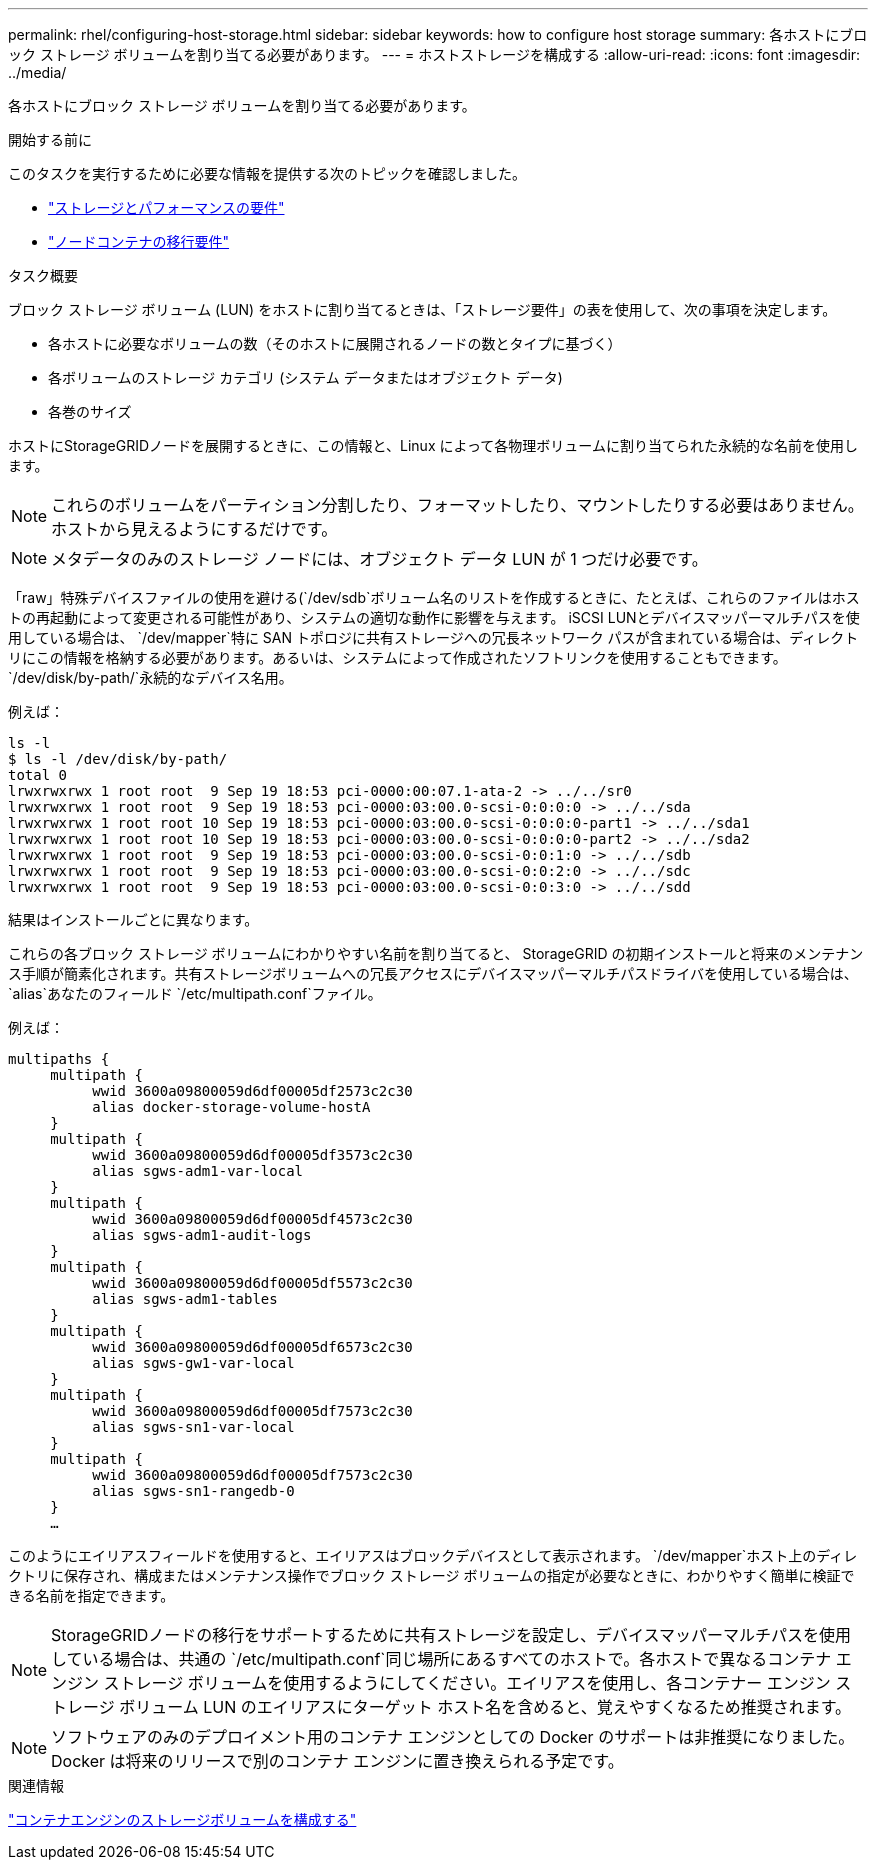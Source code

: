 ---
permalink: rhel/configuring-host-storage.html 
sidebar: sidebar 
keywords: how to configure host storage 
summary: 各ホストにブロック ストレージ ボリュームを割り当てる必要があります。 
---
= ホストストレージを構成する
:allow-uri-read: 
:icons: font
:imagesdir: ../media/


[role="lead"]
各ホストにブロック ストレージ ボリュームを割り当てる必要があります。

.開始する前に
このタスクを実行するために必要な情報を提供する次のトピックを確認しました。

* link:storage-and-performance-requirements.html["ストレージとパフォーマンスの要件"]
* link:node-container-migration-requirements.html["ノードコンテナの移行要件"]


.タスク概要
ブロック ストレージ ボリューム (LUN) をホストに割り当てるときは、「ストレージ要件」の表を使用して、次の事項を決定します。

* 各ホストに必要なボリュームの数（そのホストに展開されるノードの数とタイプに基づく）
* 各ボリュームのストレージ カテゴリ (システム データまたはオブジェクト データ)
* 各巻のサイズ


ホストにStorageGRIDノードを展開するときに、この情報と、Linux によって各物理ボリュームに割り当てられた永続的な名前を使用します。


NOTE: これらのボリュームをパーティション分割したり、フォーマットしたり、マウントしたりする必要はありません。ホストから見えるようにするだけです。


NOTE: メタデータのみのストレージ ノードには、オブジェクト データ LUN が 1 つだけ必要です。

「raw」特殊デバイスファイルの使用を避ける(`/dev/sdb`ボリューム名のリストを作成するときに、たとえば、これらのファイルはホストの再起動によって変更される可能性があり、システムの適切な動作に影響を与えます。 iSCSI LUNとデバイスマッパーマルチパスを使用している場合は、 `/dev/mapper`特に SAN トポロジに共有ストレージへの冗長ネットワーク パスが含まれている場合は、ディレクトリにこの情報を格納する必要があります。あるいは、システムによって作成されたソフトリンクを使用することもできます。 `/dev/disk/by-path/`永続的なデバイス名用。

例えば：

[listing]
----
ls -l
$ ls -l /dev/disk/by-path/
total 0
lrwxrwxrwx 1 root root  9 Sep 19 18:53 pci-0000:00:07.1-ata-2 -> ../../sr0
lrwxrwxrwx 1 root root  9 Sep 19 18:53 pci-0000:03:00.0-scsi-0:0:0:0 -> ../../sda
lrwxrwxrwx 1 root root 10 Sep 19 18:53 pci-0000:03:00.0-scsi-0:0:0:0-part1 -> ../../sda1
lrwxrwxrwx 1 root root 10 Sep 19 18:53 pci-0000:03:00.0-scsi-0:0:0:0-part2 -> ../../sda2
lrwxrwxrwx 1 root root  9 Sep 19 18:53 pci-0000:03:00.0-scsi-0:0:1:0 -> ../../sdb
lrwxrwxrwx 1 root root  9 Sep 19 18:53 pci-0000:03:00.0-scsi-0:0:2:0 -> ../../sdc
lrwxrwxrwx 1 root root  9 Sep 19 18:53 pci-0000:03:00.0-scsi-0:0:3:0 -> ../../sdd
----
結果はインストールごとに異なります。

これらの各ブロック ストレージ ボリュームにわかりやすい名前を割り当てると、 StorageGRID の初期インストールと将来のメンテナンス手順が簡素化されます。共有ストレージボリュームへの冗長アクセスにデバイスマッパーマルチパスドライバを使用している場合は、 `alias`あなたのフィールド `/etc/multipath.conf`ファイル。

例えば：

[listing]
----
multipaths {
     multipath {
          wwid 3600a09800059d6df00005df2573c2c30
          alias docker-storage-volume-hostA
     }
     multipath {
          wwid 3600a09800059d6df00005df3573c2c30
          alias sgws-adm1-var-local
     }
     multipath {
          wwid 3600a09800059d6df00005df4573c2c30
          alias sgws-adm1-audit-logs
     }
     multipath {
          wwid 3600a09800059d6df00005df5573c2c30
          alias sgws-adm1-tables
     }
     multipath {
          wwid 3600a09800059d6df00005df6573c2c30
          alias sgws-gw1-var-local
     }
     multipath {
          wwid 3600a09800059d6df00005df7573c2c30
          alias sgws-sn1-var-local
     }
     multipath {
          wwid 3600a09800059d6df00005df7573c2c30
          alias sgws-sn1-rangedb-0
     }
     …
----
このようにエイリアスフィールドを使用すると、エイリアスはブロックデバイスとして表示されます。 `/dev/mapper`ホスト上のディレクトリに保存され、構成またはメンテナンス操作でブロック ストレージ ボリュームの指定が必要なときに、わかりやすく簡単に検証できる名前を指定できます。


NOTE: StorageGRIDノードの移行をサポートするために共有ストレージを設定し、デバイスマッパーマルチパスを使用している場合は、共通の `/etc/multipath.conf`同じ場所にあるすべてのホストで。各ホストで異なるコンテナ エンジン ストレージ ボリュームを使用するようにしてください。エイリアスを使用し、各コンテナー エンジン ストレージ ボリューム LUN のエイリアスにターゲット ホスト名を含めると、覚えやすくなるため推奨されます。


NOTE: ソフトウェアのみのデプロイメント用のコンテナ エンジンとしての Docker のサポートは非推奨になりました。Docker は将来のリリースで別のコンテナ エンジンに置き換えられる予定です。

.関連情報
link:configuring-docker-storage-volume.html["コンテナエンジンのストレージボリュームを構成する"]
